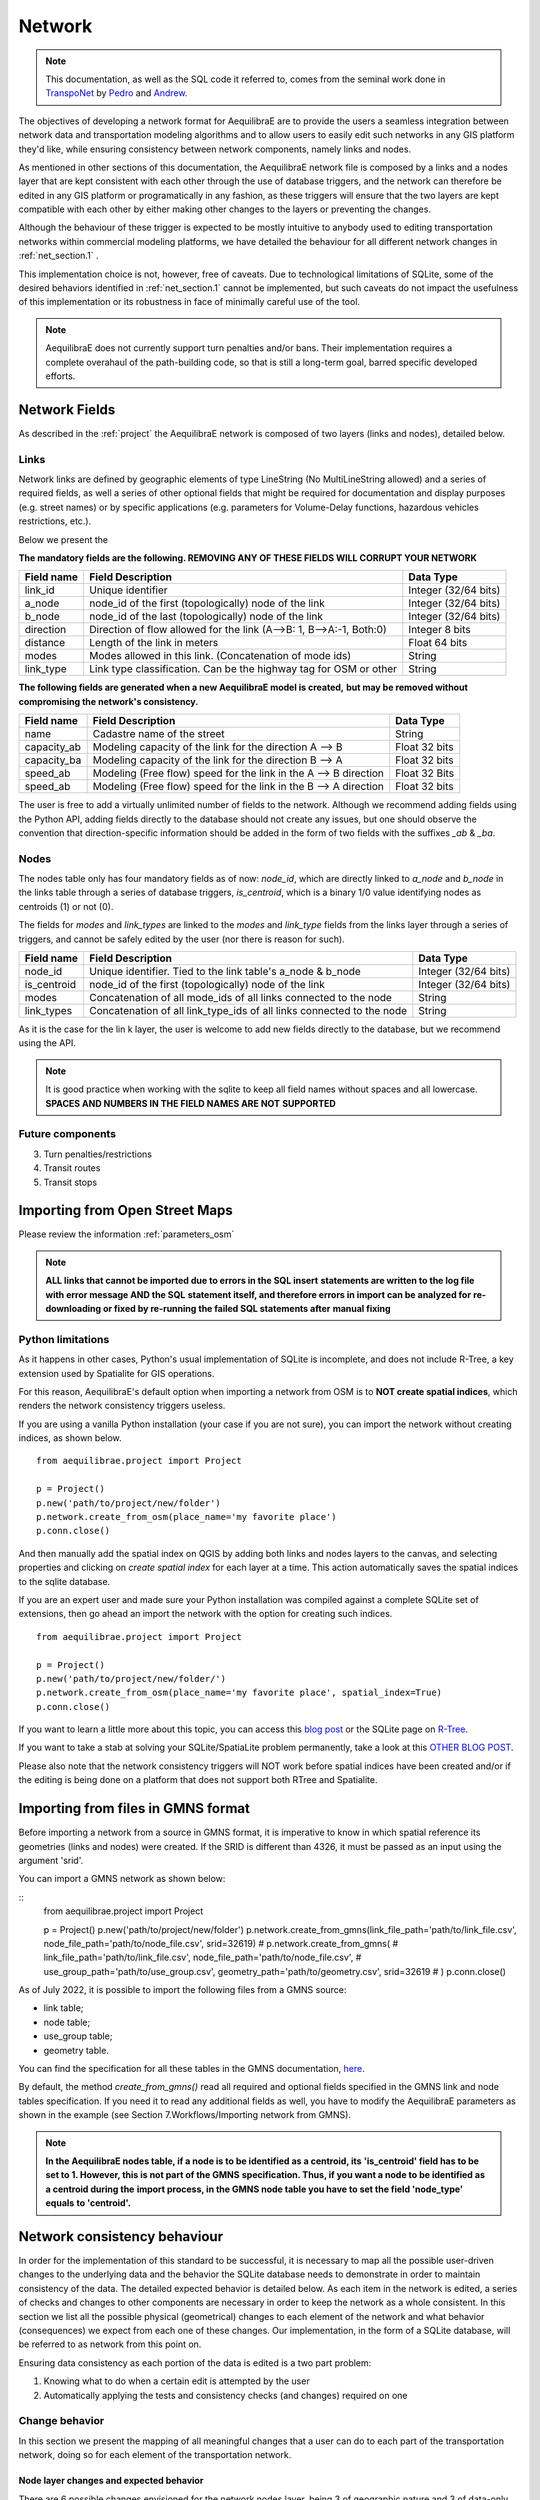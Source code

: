 .. _network:

=======
Network
=======

.. note::
  This documentation, as well as the SQL code it referred to, comes from the
  seminal work done in `TranspoNet <http://github.com/AequilibraE/TranspoNet/>`_
  by `Pedro <https://au.linkedin.com/in/pedrocamargo>`_ and
  `Andrew <https://au.linkedin.com/in/andrew-o-brien-5a8bb486>`_.

The objectives of developing a network format for AequilibraE are to provide the
users a seamless integration between network data and transportation modeling
algorithms and to allow users to easily edit such networks in any GIS platform
they'd like, while ensuring consistency between network components, namely links
and nodes.

As mentioned in other sections of this documentation, the AequilibraE
network file is composed by a links and a nodes layer that are kept
consistent with each other through the use of database triggers, and
the network can therefore be edited in any GIS platform or
programatically in any fashion, as these triggers will ensure that
the two layers are kept compatible with each other by either making
other changes to the layers or preventing the changes.

Although the behaviour of these trigger is expected to be mostly intuitive
to anybody used to editing transportation networks within commercial modeling
platforms, we have detailed the behaviour for all different network changes in
:ref:`net_section.1` .

This implementation choice is not, however, free of caveats. Due to
technological limitations of SQLite, some of the desired behaviors identified in
:ref:`net_section.1` cannot be implemented, but such caveats do not impact the
usefulness of this implementation or its robustness in face of minimally careful
use of the tool.

.. note::
   AequilibraE does not currently support turn penalties and/or bans. Their
   implementation requires a complete overahaul of the path-building code, so
   that is still a long-term goal, barred specific developed efforts.

Network Fields
--------------

As described in the :ref:`project` the AequilibraE network is composed of two layers (links
and nodes), detailed below.

Links
~~~~~

Network links are defined by geographic elements of type LineString (No
MultiLineString allowed) and a series of required fields, as well a series of
other optional fields that might be required for documentation and display
purposes (e.g. street names) or by specific applications (e.g. parameters for
Volume-Delay functions, hazardous vehicles restrictions, etc.).

Below we present the

**The mandatory fields are the following. REMOVING ANY OF THESE FIELDS WILL CORRUPT YOUR NETWORK**

+-------------+-----------------------------------------------------------------------+-------------------------+
|  Field name |                           Field Description                           |        Data Type        |
+=============+=======================================================================+=========================+
| link_id     | Unique identifier                                                     | Integer (32/64 bits)    |
+-------------+-----------------------------------------------------------------------+-------------------------+
| a_node      | node_id of the first (topologically) node of the link                 | Integer (32/64 bits)    |
+-------------+-----------------------------------------------------------------------+-------------------------+
| b_node      | node_id of the last (topologically) node of the link                  | Integer (32/64 bits)    |
+-------------+-----------------------------------------------------------------------+-------------------------+
| direction   | Direction of flow allowed for the link (A-->B: 1, B-->A:-1, Both:0)   | Integer 8 bits          |
+-------------+-----------------------------------------------------------------------+-------------------------+
| distance    | Length of the link in meters                                          | Float 64 bits           |
+-------------+-----------------------------------------------------------------------+-------------------------+
| modes       | Modes allowed in this link. (Concatenation of mode ids)               | String                  |
+-------------+-----------------------------------------------------------------------+-------------------------+
| link_type   | Link type classification. Can be the highway tag for OSM or other     | String                  |
+-------------+-----------------------------------------------------------------------+-------------------------+


**The following fields are generated when a new AequilibraE model is created,**
**but may be removed without compromising the network's consistency.**

+-------------+-----------------------------------------------------------------------+-------------------------+
|  Field name |                           Field Description                           |        Data Type        |
+=============+=======================================================================+=========================+
| name        | Cadastre name of the street                                           | String                  |
+-------------+-----------------------------------------------------------------------+-------------------------+
| capacity_ab | Modeling capacity of the link for the direction A --> B               | Float 32 bits           |
+-------------+-----------------------------------------------------------------------+-------------------------+
| capacity_ba | Modeling capacity of the link for the direction B --> A               | Float 32 bits           |
+-------------+-----------------------------------------------------------------------+-------------------------+
| speed_ab    | Modeling (Free flow) speed for the link in the A --> B direction      | Float 32 Bits           |
+-------------+-----------------------------------------------------------------------+-------------------------+
| speed_ab    | Modeling (Free flow) speed for the link in the B --> A direction      | Float 32 bits           |
+-------------+-----------------------------------------------------------------------+-------------------------+

The user is free to add a virtually unlimited number of fields to the network.
Although we recommend adding fields using the Python API, adding fields
directly to the database should not create any issues, but one should observe
the convention that direction-specific information should be added in the
form of two fields with the suffixes *_ab* & *_ba*.

Nodes
~~~~~

The nodes table only has four mandatory fields as of now: *node_id*, which are
directly linked to *a_node* and *b_node* in the links table through a series of
database triggers, *is_centroid*, which is a binary 1/0 value identifying nodes
as centroids (1) or not (0).

The fields for *modes* and *link_types* are linked to the *modes* and
*link_type* fields from the links layer through a series of triggers, and
cannot be safely edited by the user (nor there is reason for such).

+-------------+-----------------------------------------------------------------------+-------------------------+
|  Field name |                           Field Description                           |        Data Type        |
+=============+=======================================================================+=========================+
| node_id     | Unique identifier. Tied to the link table's a_node & b_node           | Integer (32/64 bits)    |
+-------------+-----------------------------------------------------------------------+-------------------------+
| is_centroid | node_id of the first (topologically) node of the link                 | Integer (32/64 bits)    |
+-------------+-----------------------------------------------------------------------+-------------------------+
| modes       | Concatenation of all mode_ids of all links connected to the node      | String                  |
+-------------+-----------------------------------------------------------------------+-------------------------+
| link_types  | Concatenation of all link_type_ids of all links connected to the node | String                  |
+-------------+-----------------------------------------------------------------------+-------------------------+

As it is the case for the lin k layer, the user is welcome to add new fields
directly to the database, but we recommend using the API.

.. note::
    It is good practice when working with the sqlite to keep all field names without
    spaces and all lowercase. **SPACES AND NUMBERS IN THE FIELD NAMES ARE NOT**
    **SUPPORTED**

Future components
~~~~~~~~~~~~~~~~~

3.	Turn penalties/restrictions

4.	Transit routes

5.	Transit stops

.. _importing_from_osm:

Importing from Open Street Maps
-------------------------------

Please review the information :ref:`parameters_osm`

.. note::

   **ALL links that cannot be imported due to errors in the SQL insert**
   **statements are written to the log file with error message AND the SQL**
   **statement itself, and therefore errors in import can be analyzed for**
   **re-downloading or fixed by re-running the failed SQL statements after**
   **manual fixing**

.. _sqlite_python_limitations:

Python limitations
~~~~~~~~~~~~~~~~~~
As it happens in other cases, Python's usual implementation of SQLite is
incomplete, and does not include R-Tree, a key extension used by Spatialite for
GIS operations.

For this reason, AequilibraE's default option when importing a network from OSM
is to **NOT create spatial indices**, which renders the network consistency
triggers useless.

If you are using a vanilla Python installation (your case if you are not sure),
you can import the network without creating indices, as shown below.

::

  from aequilibrae.project import Project

  p = Project()
  p.new('path/to/project/new/folder')
  p.network.create_from_osm(place_name='my favorite place')
  p.conn.close()

And then manually add the spatial index on QGIS by adding both links and nodes
layers to the canvas, and selecting properties and clicking on *create spatial*
*index* for each layer at a time. This action automatically saves the spatial
indices to the sqlite database.

.. image:: ../images/qgis_creating_spatial_indices.png
    :width: 1383
    :align: center
    :alt: Adding Spatial indices with QGIS

If you are an expert user and made sure your Python installation was compiled
against a complete SQLite set of extensions, then go ahead an import the network
with the option for creating such indices.

::

  from aequilibrae.project import Project

  p = Project()
  p.new('path/to/project/new/folder/')
  p.network.create_from_osm(place_name='my favorite place', spatial_index=True)
  p.conn.close()

If you want to learn a little more about this topic, you can access this
`blog post <https://pythongisandstuff.wordpress.com/2015/11/11/python-and-spatialite-32-bit-on-64-bit-windows/>`_
or the SQLite page on `R-Tree <https://www.sqlite.org/rtree.html>`_.

If you want to take a stab at solving your SQLite/SpatiaLite problem
permanently, take a look at this
`OTHER BLOG POST <https://www.xl-optim.com/spatialite-and-python-in-2020/>`_.

Please also note that the network consistency triggers will NOT work before
spatial indices have been created and/or if the editing is being done on a
platform that does not support both RTree and Spatialite.

.. _importing_from_gmns:

Importing from files in GMNS format
-----------------------------------

Before importing a network from a source in GMNS format, it is imperative to know 
in which spatial reference its geometries (links and nodes) were created. If the SRID
is different than 4326, it must be passed as an input using the argument 'srid'.

You can import a GMNS network as shown below:

::
  from aequilibrae.project import Project

  p = Project()
  p.new('path/to/project/new/folder')
  p.network.create_from_gmns(link_file_path='path/to/link_file.csv', node_file_path='path/to/node_file.csv', srid=32619)
  # p.network.create_from_gmns(
  #   link_file_path='path/to/link_file.csv', node_file_path='path/to/node_file.csv', 
  #   use_group_path='path/to/use_group.csv', geometry_path='path/to/geometry.csv', srid=32619
  # ) 
  p.conn.close()

As of July 2022, it is possible to import the following files from a GMNS source:

* link table;
* node table;
* use_group table;
* geometry table.

You can find the specification for all these tables in the GMNS documentation, 
`here <https://github.com/zephyr-data-specs/GMNS/tree/development/Specification_md>`_.

By default, the method *create_from_gmns()* read all required and optional fields
specified in the GMNS link and node tables specification. If you need it to read 
any additional fields as well, you have to modify the AequilibraE parameters as
shown in the example (see Section 7.Workflows/Importing network from GMNS).

.. note::

    **In the AequilibraE nodes table, if a node is to be identified as a centroid, its**
    **'is_centroid' field has to be set to 1. However, this is not part of the GMNS**
    **specification. Thus, if you want a node to be identified as a centroid during the**
    **import process, in the GMNS node table you have to set the field 'node_type' equals**
    **to 'centroid'.**

.. _network_triggers_behaviour:

Network consistency behaviour
-----------------------------

In order for the implementation of this standard to be successful, it is
necessary to map all the possible user-driven changes to the underlying data and
the behavior the SQLite database needs to demonstrate in order to maintain
consistency of the data. The detailed expected behavior is detailed below.
As each item in the network is edited, a series of checks and changes to other
components are necessary in order to keep the network as a whole consistent. In
this section we list all the possible physical (geometrical) changes to each
element of the network and what behavior (consequences) we expect from each one
of these changes.
Our implementation, in the form of a SQLite database, will be referred to as
network from this point on.

Ensuring data consistency as each portion of the data is edited is a two part
problem:

1. Knowing what to do when a certain edit is attempted by the user
2. Automatically applying the tests and consistency checks (and changes)
   required on one

.. _net_section.1:

Change behavior
~~~~~~~~~~~~~~~

In this section we present the mapping of all meaningful changes that a user can
do to each part of the transportation network, doing so for each element of the
transportation network.

.. _net_section.1.1:

Node layer changes and expected behavior
++++++++++++++++++++++++++++++++++++++++

There are 6 possible changes envisioned for the network nodes layer, being 3 of
geographic nature and 3 of data-only nature. The possible variations for each
change are also discussed, and all the points where alternative behavior is
conceivable are also explored.

.. _net_section.1.1.1:

Creating a node
^^^^^^^^^^^^^^^

There are only three situations when a node is to be created:
- Placement of a link extremity (new or moved) at a position where no node
already exists
- Spliting a link in the middle
- Creation of a centroid for later connection to the network

In both cases a unique node ID needs to be generated for the new node, and all
other node fields should be empty
An alternative behavior would be to allow the user to create nodes with no
attached links. Although this would not result in inconsistent networks for
traffic and transit assignments, this behavior would not be considered valid.
All other edits that result in the creation of un-connected nodes or that result
in such case should result in an error that prevents such operation

Behavior regarding the fields regarding modes and link types is discussed in
their respective table descriptions

.. _net_section.1.1.2:

Deleting a node
^^^^^^^^^^^^^^^

Deleting a node is only allowed in two situations:
- No link is connected to such node (in this case, the deletion of the node
should be handled automatically when no link is left connected to such node)
- When only two links are connected to such node. In this case, those two links
will be merged, and a standard operation for computing the value of each field
will be applied.

For simplicity, the operations are: Weighted average for all numeric fields,
copying the fields from the longest link for all non-numeric fields. Length is
to be recomputed in the native distance measure of distance for the projection
being used.

A node can only be eliminated as a consequence of all links that terminated/
originated at it being eliminated. If the user tries to delete a node, the
network should return an error and not perform such operation.

Behavior regarding the fields regarding modes and link types is discussed in
their respective table descriptions

.. _net_section.1.1.3:

Moving a node
^^^^^^^^^^^^^

There are two possibilities for moving a node: Moving to an empty space, and
moving on top of another node.

- **If a node is moved to an empty space**

All links originated/ending at that node will have its shape altered to conform
to that new node position and keep the network connected. The alteration of the
link happens only by changing the Latitude and Longitude of the link extremity
associated with that node.

- **If a node is moved on top of another node**

All the links that connected to the node on the bottom have their extremities
switched to the node on top
The node on the bottom gets eliminated as a consequence of the behavior listed
on :ref:`net_section.1.1.2`

Behavior regarding the fields regarding modes and link types is discussed in
their respective table descriptions

.. _net_section.1.1.4:

Adding a data field
^^^^^^^^^^^^^^^^^^^

No consistency check is needed other than ensuring that no repeated data field
names exist

.. _net_section.1.1.5:

Deleting a data field
^^^^^^^^^^^^^^^^^^^^^

If the data field whose attempted deletion is mandatory, the network should
return an error and not perform such operation. Otherwise the operation can be
performed.

.. _net_section.1.1.6:

Modifying a data entry
^^^^^^^^^^^^^^^^^^^^^^

If the field being edited is the node_id field, then all the related tables need
to be edited as well (e.g. a_b and b_node in the link layer, the node_id tagged
to turn restrictions and to transit stops)

.. _net_section.1.2:

Link layer changes and expected behavior
++++++++++++++++++++++++++++++++++++++++

There are 8 possible changes envisioned for the network links layer, being 5 of
geographic nature and 3 of data-only nature.

.. _net_section.1.2.1:

Deleting a link
^^^^^^^^^^^^^^^

In case a link is deleted, it is necessary to check for orphan nodes, and deal
with them as prescribed in :ref:`net_section.1.1.2`

Behavior regarding the fields regarding modes and link types is discussed in
their respective table descriptions.


.. _net_section.1.2.2:

Moving a link extremity
^^^^^^^^^^^^^^^^^^^^^^^

This change can happen in two different forms:

- **The link extremity is moved to an empty space**

In this case, a new node needs to be created, according to the behavior
described in :ref:`net_section.1.1.1` . The information of node ID (A or B
node, depending on the extremity) needs to be updated according to the ID for
the new node created.

- **The link extremity is moved from one node to another**

The information of node ID (A or B node, depending on the extremity) needs to be
updated according to the ID for the node the link now terminates in.

Behavior regarding the fields regarding modes and link types is discussed in
their respective table descriptions.

.. _net_section.1.2.3:

Re-shaping a link
^^^^^^^^^^^^^^^^^

When reshaping a link, the only thing other than we expect to be updated in the
link database is their length (or distance, in AequilibraE's field structure).
As of now, distance in AequilibraE is **ALWAYS** measured in meters.

.. .. _net_section.1.2.4:

.. Splitting a link
.. ^^^^^^^^^^^^^^^^
.. *To come*

.. _net_section.1.2.5:

.. Merging two links
.. ^^^^^^^^^^^^^^^^^
.. *To come*

.. _net_section.1.2.6:

Deleting a required field
^^^^^^^^^^^^^^^^^^^^^^^^^
Unfortunately, SQLite does not have the resources to prevent a user to remove a
data field from the table. For this reason, if the user removes a required
field, they will most likely corrupt the project.


.. _net_section.1.3:

Field-specific data consistency
+++++++++++++++++++++++++++++++
 Some data fields are specially

.. _net_section.1.3.1:

Link distance
^^^^^^^^^^^^^

Link distance cannot be changed by the user, as it is automatically recalculated
using the Spatialite function *GeodesicLength*, which always returns distances
in meters.

.. _net_section.1.3.2:

Link direction
^^^^^^^^^^^^^^

Triggers enforce link direction to be -1, 0 or 1, and any other value results in
an SQL exception.


.. _net_section.1.3.3:

*modes* field (Links and Nodes layers)
^^^^^^^^^^^^^^^^^^^^^^^^^^^^^^^^^^^^^^
A serious of triggers are associated with the modes field, and they are all
described in the :ref:`tables_modes`.

*link_type* field (Links layer) & *link_types* field (Nodes layer)
^^^^^^^^^^^^^^^^^^^^^^^^^^^^^^^^^^^^^^^^^^^^^^^^^^^^^^^^^^^^^^^^^^
A serious of triggers are associated with the modes field, and they are all
described in the :ref:`tables_link_types`.

a_node and b_node
^^^^^^^^^^^^^^^^^
The user should not change the a_node and b_node fields, as they are controlled
by the triggers that govern the consistency between links and nodes. It is not
possible to enforce that users do not change these two fields, as it is not
possible to choose the trigger application sequence in SQLite


Projection
----------

Although GIS technology allows for a number of different projections to be used
in pretty much any platform, we have decided to have all AequilibraE's project
using a single projection, WGS84 - CRS 4326.

This should not affect users too much, as GIS platforms allow for on-the-fly
reprojection for mapping purposes.


# 4	References
http://tfresource.org/Category:Transportation_networks

# 5	Authors

## Pedro Camargo
- www.xl-optim.com
-

